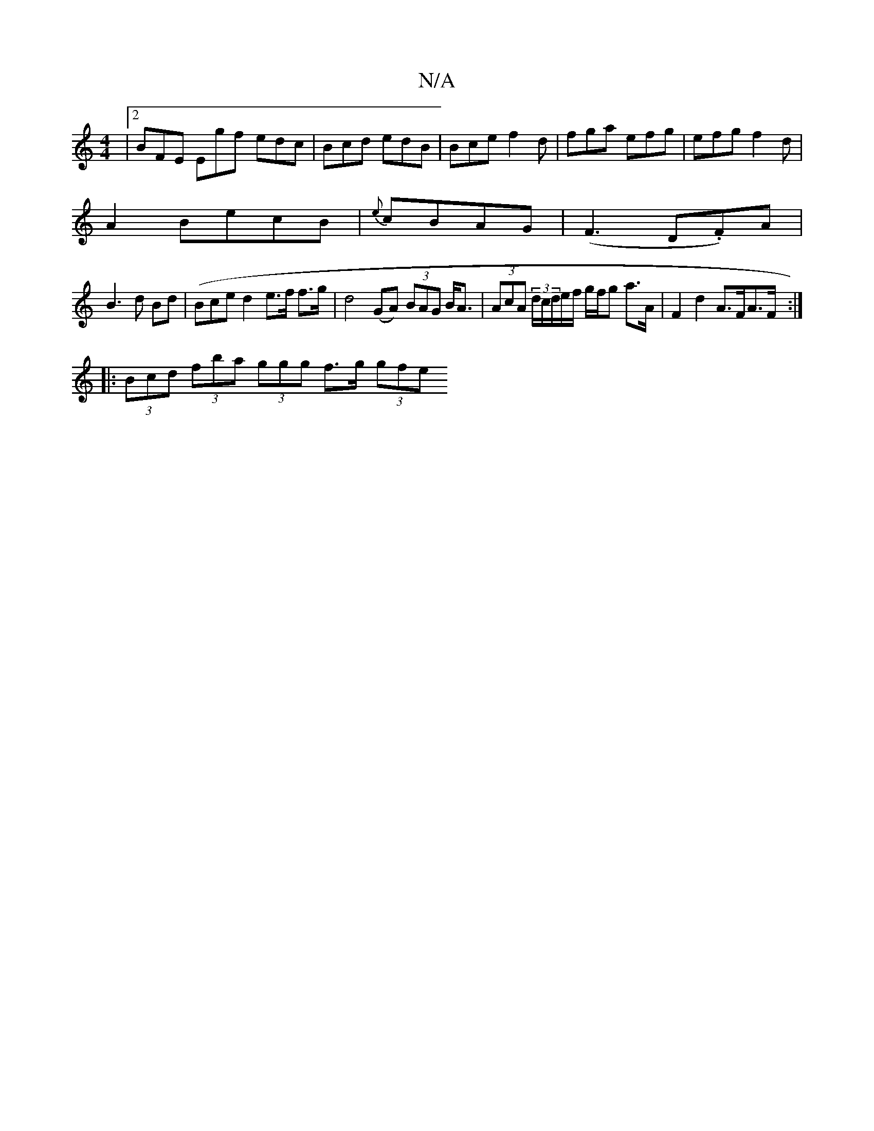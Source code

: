 X:1
T:N/A
M:4/4
R:N/A
K:Cmajor
|2 BFE Egf- edc|Bcd edB|Bce f2d|fga efg|efg f2d|
A2 BecB|{e}cBAG|(F3 D.F)A |
B3 d Bd | (Bce}d2 e>f f>g | d4 (GA) (3BAG B<A|(3AcA (3d/c/d/e/f/ g/f/g a>A | F2 d2 A>FA>F :|
|: (3Bcd (3fba (3ggg f>g (3gfe